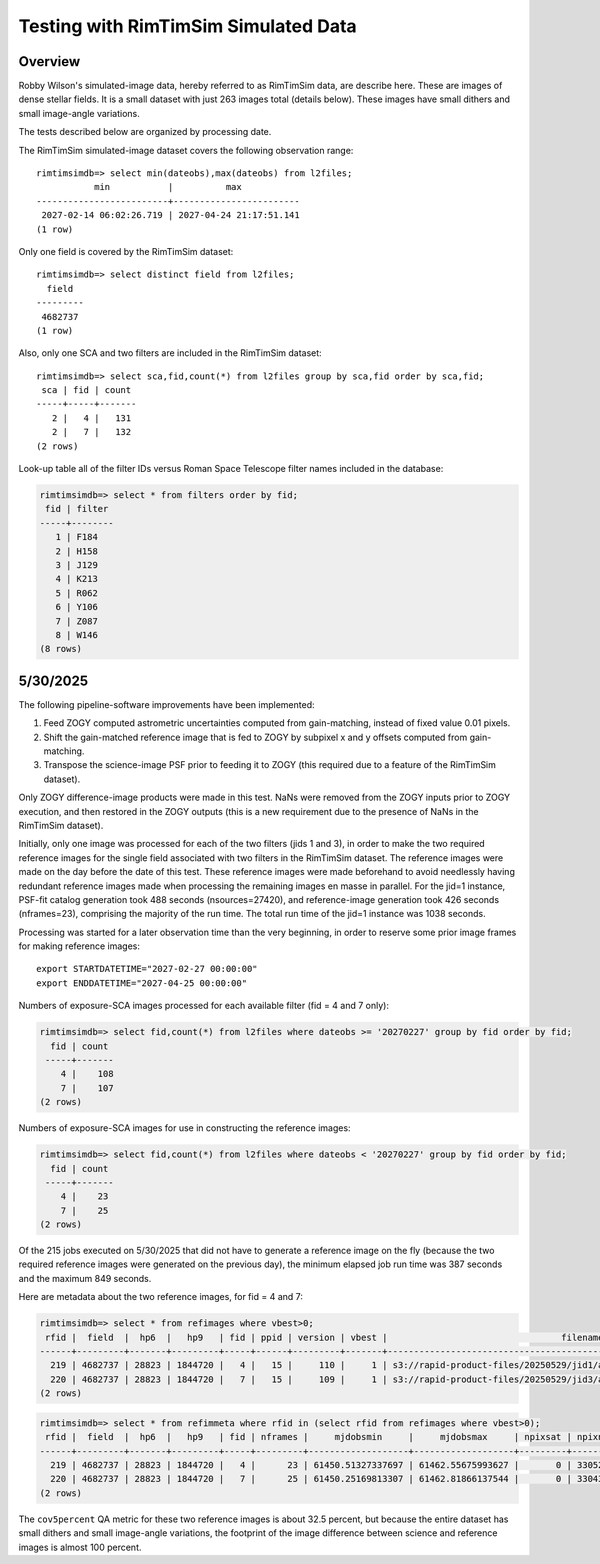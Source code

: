 Testing with RimTimSim Simulated Data
####################################################

Overview
************************************

Robby Wilson's simulated-image data, hereby referred to as RimTimSim data, are describe here.
These are images of dense stellar fields.
It is a small dataset with just 263 images total (details below).
These images have small dithers and small image-angle variations.

The tests described below are organized by processing date.

The RimTimSim simulated-image dataset covers the following observation range::

    rimtimsimdb=> select min(dateobs),max(dateobs) from l2files;
               min           |          max
    -------------------------+------------------------
     2027-02-14 06:02:26.719 | 2027-04-24 21:17:51.141
    (1 row)

Only one field is covered by the RimTimSim dataset::

    rimtimsimdb=> select distinct field from l2files;
      field
    ---------
     4682737
    (1 row)

Also, only one SCA and two filters are included in the RimTimSim dataset::

    rimtimsimdb=> select sca,fid,count(*) from l2files group by sca,fid order by sca,fid;
     sca | fid | count
    -----+-----+-------
       2 |   4 |   131
       2 |   7 |   132
    (2 rows)

Look-up table all of the filter IDs versus Roman Space Telescope filter names included in the database:

.. code-block::

    rimtimsimdb=> select * from filters order by fid;
     fid | filter
    -----+--------
       1 | F184
       2 | H158
       3 | J129
       4 | K213
       5 | R062
       6 | Y106
       7 | Z087
       8 | W146
    (8 rows)


5/30/2025
************************************

The following pipeline-software improvements have been implemented:

1. Feed ZOGY computed astrometric uncertainties computed from gain-matching, instead of fixed value 0.01 pixels.
2. Shift the gain-matched reference image that is fed to ZOGY by subpixel x and y offsets computed from gain-matching.
3. Transpose the science-image PSF prior to feeding it to ZOGY (this required due to a feature of the RimTimSim dataset).

Only ZOGY difference-image products were made in this test.
NaNs were removed from the ZOGY inputs prior to ZOGY execution, and then restored in the ZOGY outputs (this is a new
requirement due to the presence of NaNs in the RimTimSim dataset).

Initially, only one image was processed for each of the two filters (jids 1 and 3),
in order to make the two required reference images for the single field associated with two filters in the RimTimSim dataset.
The reference images were made on the day before the date of this test.
These reference images were made beforehand to avoid needlessly having redundant reference images made when
processing the remaining images en masse in parallel.
For the jid=1 instance, PSF-fit catalog generation took 488 seconds (nsources=27420), and reference-image generation took 426 seconds (nframes=23),
comprising the majority of the run time.  The total run time of the jid=1 instance was 1038 seconds.

Processing was started for a later observation time than the very beginning,
in order to reserve some prior image frames for making reference images::

    export STARTDATETIME="2027-02-27 00:00:00"
    export ENDDATETIME="2027-04-25 00:00:00"

Numbers of exposure-SCA images processed for each available filter (fid = 4 and 7 only):

.. code-block::

    rimtimsimdb=> select fid,count(*) from l2files where dateobs >= '20270227' group by fid order by fid;
      fid | count
     -----+-------
        4 |    108
        7 |    107
    (2 rows)


Numbers of exposure-SCA images for use in constructing the reference images:

.. code-block::

    rimtimsimdb=> select fid,count(*) from l2files where dateobs < '20270227' group by fid order by fid;
      fid | count
     -----+-------
        4 |    23
        7 |    25
    (2 rows)


Of the 215 jobs executed on 5/30/2025 that did not have to generate a reference image on the fly (because the two
required reference images were generated on the previous day),
the minimum elapsed job run time was 387 seconds and the maximum 849 seconds.

Here are metadata about the two reference images, for fid = 4 and 7:

.. code-block::

    rimtimsimdb=> select * from refimages where vbest>0;
     rfid |  field  |  hp6  |   hp9   | fid | ppid | version | vbest |                                 filename                                 | status |             checksum             |          created           | svid | avid | archivestatus | infobits
    ------+---------+-------+---------+-----+------+---------+-------+--------------------------------------------------------------------------+--------+----------------------------------+----------------------------+------+------+---------------+----------
      219 | 4682737 | 28823 | 1844720 |   4 |   15 |     110 |     1 | s3://rapid-product-files/20250529/jid1/awaicgen_output_mosaic_image.fits |      1 | 8c234333894d25bb4a4a1305d143d618 | 2025-05-29 07:58:33.624864 |    1 |      |             0 |        0
      220 | 4682737 | 28823 | 1844720 |   7 |   15 |     109 |     1 | s3://rapid-product-files/20250529/jid3/awaicgen_output_mosaic_image.fits |      1 | 5bba26bc6ac244c5ebc8d9ab3cb0dccc | 2025-05-29 07:58:35.057414 |    1 |      |             0 |        0
    (2 rows)

.. code-block::

    rimtimsimdb=> select * from refimmeta where rfid in (select rfid from refimages where vbest>0);
     rfid |  field  |  hp6  |   hp9   | fid | nframes |     mjdobsmin     |     mjdobsmax     | npixsat | npixnan  |   clmean   |  clstddev   | clnoutliers |  gmedian   |  datascale  |    gmin    |   gmax    | cov5percent | medncov |  medpixunc  | fwhmmedpix | fwhmminpix | fwhmmaxpix | nsexcatsources
    ------+---------+-------+---------+-----+---------+-------------------+-------------------+---------+----------+------------+-------------+-------------+------------+-------------+------------+-----------+-------------+---------+-------------+------------+------------+------------+----------------
      219 | 4682737 | 28823 | 1844720 |   4 |      23 | 61450.51327337697 | 61462.55675993627 |       0 | 33052859 |   0.273195 | 0.107858755 |     1496560 |  0.2515229 |  0.13983491 | 0.09267347 | 315.44882 |    32.51499 |       0 |  0.03142484 |       3.44 |      -0.02 |      209.4 |          61980
      220 | 4682737 | 28823 | 1844720 |   7 |      25 | 61450.25169813307 | 61462.81866137544 |       0 | 33043712 | 0.13141742 |  0.08563688 |     1585559 | 0.10927002 | 0.115269825 | 0.01366262 | 307.28656 |    32.52147 |       0 | 0.019715047 |       2.46 |      -1.21 |     180.55 |         104036
    (2 rows)

The ``cov5percent`` QA metric for these two reference images is about 32.5 percent, but
because the entire dataset has small dithers and small image-angle variations, the footprint
of the image difference between science and reference images is almost 100 percent.
